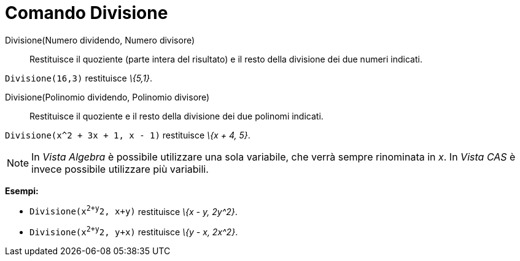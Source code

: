 = Comando Divisione

Divisione(Numero dividendo, Numero divisore)::
  Restituisce il quoziente (parte intera del risultato) e il resto della divisione dei due numeri indicati.

[EXAMPLE]
====

`Divisione(16,3)` restituisce _\{5,1}_.

====

Divisione(Polinomio dividendo, Polinomio divisore)::
  Restituisce il quoziente e il resto della divisione dei due polinomi indicati.

[EXAMPLE]
====

`Divisione(x^2 + 3x + 1, x - 1)` restituisce _\{x + 4, 5}_.

====

[NOTE]
====

In _Vista Algebra_ è possibile utilizzare una sola variabile, che verrà sempre rinominata in _x_. In _Vista CAS_ è
invece possibile utilizzare più variabili.

[EXAMPLE]
====

*Esempi:*

* `Divisione(x^2+y^2, x+y)` restituisce _\{x - y, 2y^2}_.
* `Divisione(x^2+y^2, y+x)` restituisce _\{y - x, 2x^2}_.

====

====
